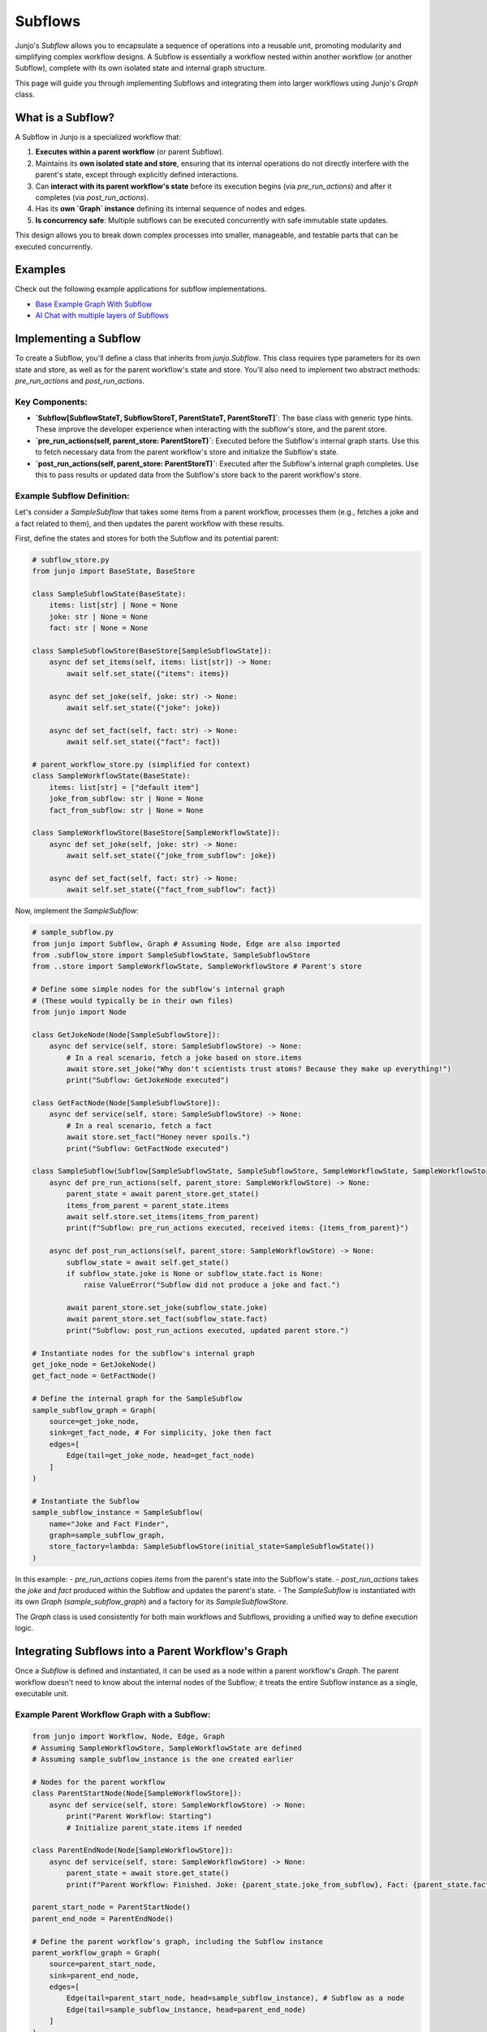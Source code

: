 .. _subflows:

##############################################################
Subflows
##############################################################

.. meta::
   :description: Learn how to implement and use Subflows in Junjo to create modular, reusable, and organized Python workflows. Discover how the Graph class simplifies complex workflow construction.
   :keywords: junjo, python, workflow, subflow, modular design, graph, state management, reusable components

Junjo's `Subflow` allows you to encapsulate a sequence of operations into a reusable unit, promoting modularity and simplifying complex workflow designs. A Subflow is essentially a workflow nested within another workflow (or another Subflow), complete with its own isolated state and internal graph structure.

This page will guide you through implementing Subflows and integrating them into larger workflows using Junjo's `Graph` class.

What is a Subflow?
==================

A Subflow in Junjo is a specialized workflow that:

1.  **Executes within a parent workflow** (or parent Subflow).
2.  Maintains its **own isolated state and store**, ensuring that its internal operations do not directly interfere with the parent's state, except through explicitly defined interactions.
3.  Can **interact with its parent workflow's state** before its execution begins (via `pre_run_actions`) and after it completes (via `post_run_actions`).
4.  Has its **own `Graph` instance** defining its internal sequence of nodes and edges.
5.  **Is concurrency safe**: Multiple subflows can be executed concurrently with safe immutable state updates.

This design allows you to break down complex processes into smaller, manageable, and testable parts that can be executed concurrently.

Examples
========

Check out the following example applications for subflow implementations.

- `Base Example Graph With Subflow <https://github.com/mdrideout/junjo/blob/main/examples/base/src/base/sample_workflow/graph.py>`_
- `AI Chat with multiple layers of Subflows <https://github.com/mdrideout/junjo/blob/main/examples/ai_chat/backend/src/app/workflows/handle_message/graph.py>`_


Implementing a Subflow
======================

To create a Subflow, you'll define a class that inherits from `junjo.Subflow`. This class requires type parameters for its own state and store, as well as for the parent workflow's state and store. You'll also need to implement two abstract methods: `pre_run_actions` and `post_run_actions`.

Key Components:
---------------
*   **`Subflow[SubflowStateT, SubflowStoreT, ParentStateT, ParentStoreT]`**: The base class with generic type hints. These improve the developer experience when interacting with the subflow's store, and the parent store.
*   **`pre_run_actions(self, parent_store: ParentStoreT)`**: Executed before the Subflow's internal graph starts. Use this to fetch necessary data from the parent workflow's store and initialize the Subflow's state.
*   **`post_run_actions(self, parent_store: ParentStoreT)`**: Executed after the Subflow's internal graph completes. Use this to pass results or updated data from the Subflow's store back to the parent workflow's store.

Example Subflow Definition:
---------------------------

Let's consider a `SampleSubflow` that takes some items from a parent workflow, processes them (e.g., fetches a joke and a fact related to them), and then updates the parent workflow with these results.

First, define the states and stores for both the Subflow and its potential parent:

.. code-block:: python

  # subflow_store.py
  from junjo import BaseState, BaseStore

  class SampleSubflowState(BaseState):
      items: list[str] | None = None
      joke: str | None = None
      fact: str | None = None

  class SampleSubflowStore(BaseStore[SampleSubflowState]):
      async def set_items(self, items: list[str]) -> None:
          await self.set_state({"items": items})

      async def set_joke(self, joke: str) -> None:
          await self.set_state({"joke": joke})

      async def set_fact(self, fact: str) -> None:
          await self.set_state({"fact": fact})

  # parent_workflow_store.py (simplified for context)
  class SampleWorkflowState(BaseState):
      items: list[str] = ["default item"]
      joke_from_subflow: str | None = None
      fact_from_subflow: str | None = None

  class SampleWorkflowStore(BaseStore[SampleWorkflowState]):
      async def set_joke(self, joke: str) -> None:
          await self.set_state({"joke_from_subflow": joke})

      async def set_fact(self, fact: str) -> None:
          await self.set_state({"fact_from_subflow": fact})

Now, implement the `SampleSubflow`:

.. code-block:: python

  # sample_subflow.py
  from junjo import Subflow, Graph # Assuming Node, Edge are also imported
  from .subflow_store import SampleSubflowState, SampleSubflowStore
  from ..store import SampleWorkflowState, SampleWorkflowStore # Parent's store

  # Define some simple nodes for the subflow's internal graph
  # (These would typically be in their own files)
  from junjo import Node

  class GetJokeNode(Node[SampleSubflowStore]):
      async def service(self, store: SampleSubflowStore) -> None:
          # In a real scenario, fetch a joke based on store.items
          await store.set_joke("Why don't scientists trust atoms? Because they make up everything!")
          print("Subflow: GetJokeNode executed")

  class GetFactNode(Node[SampleSubflowStore]):
      async def service(self, store: SampleSubflowStore) -> None:
          # In a real scenario, fetch a fact
          await store.set_fact("Honey never spoils.")
          print("Subflow: GetFactNode executed")

  class SampleSubflow(Subflow[SampleSubflowState, SampleSubflowStore, SampleWorkflowState, SampleWorkflowStore]):
      async def pre_run_actions(self, parent_store: SampleWorkflowStore) -> None:
          parent_state = await parent_store.get_state()
          items_from_parent = parent_state.items
          await self.store.set_items(items_from_parent)
          print(f"Subflow: pre_run_actions executed, received items: {items_from_parent}")

      async def post_run_actions(self, parent_store: SampleWorkflowStore) -> None:
          subflow_state = await self.get_state()
          if subflow_state.joke is None or subflow_state.fact is None:
              raise ValueError("Subflow did not produce a joke and fact.")
          
          await parent_store.set_joke(subflow_state.joke)
          await parent_store.set_fact(subflow_state.fact)
          print("Subflow: post_run_actions executed, updated parent store.")

  # Instantiate nodes for the subflow's internal graph
  get_joke_node = GetJokeNode()
  get_fact_node = GetFactNode()

  # Define the internal graph for the SampleSubflow
  sample_subflow_graph = Graph(
      source=get_joke_node,
      sink=get_fact_node, # For simplicity, joke then fact
      edges=[
          Edge(tail=get_joke_node, head=get_fact_node)
      ]
  )

  # Instantiate the Subflow
  sample_subflow_instance = SampleSubflow(
      name="Joke and Fact Finder",
      graph=sample_subflow_graph,
      store_factory=lambda: SampleSubflowStore(initial_state=SampleSubflowState())
  )

In this example:
- `pre_run_actions` copies `items` from the parent's state into the Subflow's state.
- `post_run_actions` takes the `joke` and `fact` produced within the Subflow and updates the parent's state.
- The `SampleSubflow` is instantiated with its own `Graph` (`sample_subflow_graph`) and a factory for its `SampleSubflowStore`.

The `Graph` class is used consistently for both main workflows and Subflows, providing a unified way to define execution logic.

Integrating Subflows into a Parent Workflow's Graph
===================================================

Once a `Subflow` is defined and instantiated, it can be used as a node within a parent workflow's `Graph`. The parent workflow doesn't need to know about the internal nodes of the Subflow; it treats the entire Subflow instance as a single, executable unit.

Example Parent Workflow Graph with a Subflow:
---------------------------------------------

.. code-block:: python

  from junjo import Workflow, Node, Edge, Graph
  # Assuming SampleWorkflowStore, SampleWorkflowState are defined
  # Assuming sample_subflow_instance is the one created earlier

  # Nodes for the parent workflow
  class ParentStartNode(Node[SampleWorkflowStore]):
      async def service(self, store: SampleWorkflowStore) -> None:
          print("Parent Workflow: Starting")
          # Initialize parent_state.items if needed

  class ParentEndNode(Node[SampleWorkflowStore]):
      async def service(self, store: SampleWorkflowStore) -> None:
          parent_state = await store.get_state()
          print(f"Parent Workflow: Finished. Joke: {parent_state.joke_from_subflow}, Fact: {parent_state.fact_from_subflow}")

  parent_start_node = ParentStartNode()
  parent_end_node = ParentEndNode()

  # Define the parent workflow's graph, including the Subflow instance
  parent_workflow_graph = Graph(
      source=parent_start_node,
      sink=parent_end_node,
      edges=[
          Edge(tail=parent_start_node, head=sample_subflow_instance), # Subflow as a node
          Edge(tail=sample_subflow_instance, head=parent_end_node)
      ]
  )

In this structure:
- `sample_subflow_instance` (our `Subflow`) is used directly as the `head` of one edge and the `tail` of another in the `parent_workflow_graph`.
- The parent workflow's `Graph` orchestrates the flow *to* and *from* the Subflow, but the Subflow manages its own internal execution.

Visualizing Subflows
====================

Junjo's graph visualization capabilities, such as `graph.export_graphviz_assets()`, are designed to handle Subflows intelligently.
- In the **overview graph** of the parent workflow, a Subflow is rendered as a "component" node, abstracting away its internal complexity.
- Separate **detailed graphs** are generated for each Subflow, showing its internal structure of nodes and edges.

This hierarchical visualization makes it easier to understand complex workflows at different levels of detail.

.. image:: _static/subflow-graphviz-visual.png
   :alt: A screenshot of a Junjo workflow graph's Graphviz visual, featuring a subflow rendering.
   :align: center
   :width: 600px

Subflows on Junjo Server
========================

`Junjo Server <https://github.com/mdrideout/junjo-server>`_ will also intelligently render subflows, allowing one to step through node executions and state updates even in highly concurrent subflow executions.

.. image:: _static/subflow-junjo-server-visual.png
   :alt: A screenshot of a Junjo workflow graph's visual in Junjo Server, featuring a subflow rendering.
   :align: center
   :width: 600px

Conclusion
==========

Subflows are a powerful feature in Junjo for creating well-structured, maintainable, and reusable workflow components. 

By encapsulating logic within Subflows and using the `Graph` class to define both their internal structure and their integration into parent workflows, you can build sophisticated applications with greater clarity and ease. 

The explicit `pre_run_actions` and `post_run_actions` provide controlled mechanisms for state interaction between parent and child workflows, while maintaining the benefits of isolated state during a Subflow's execution.
